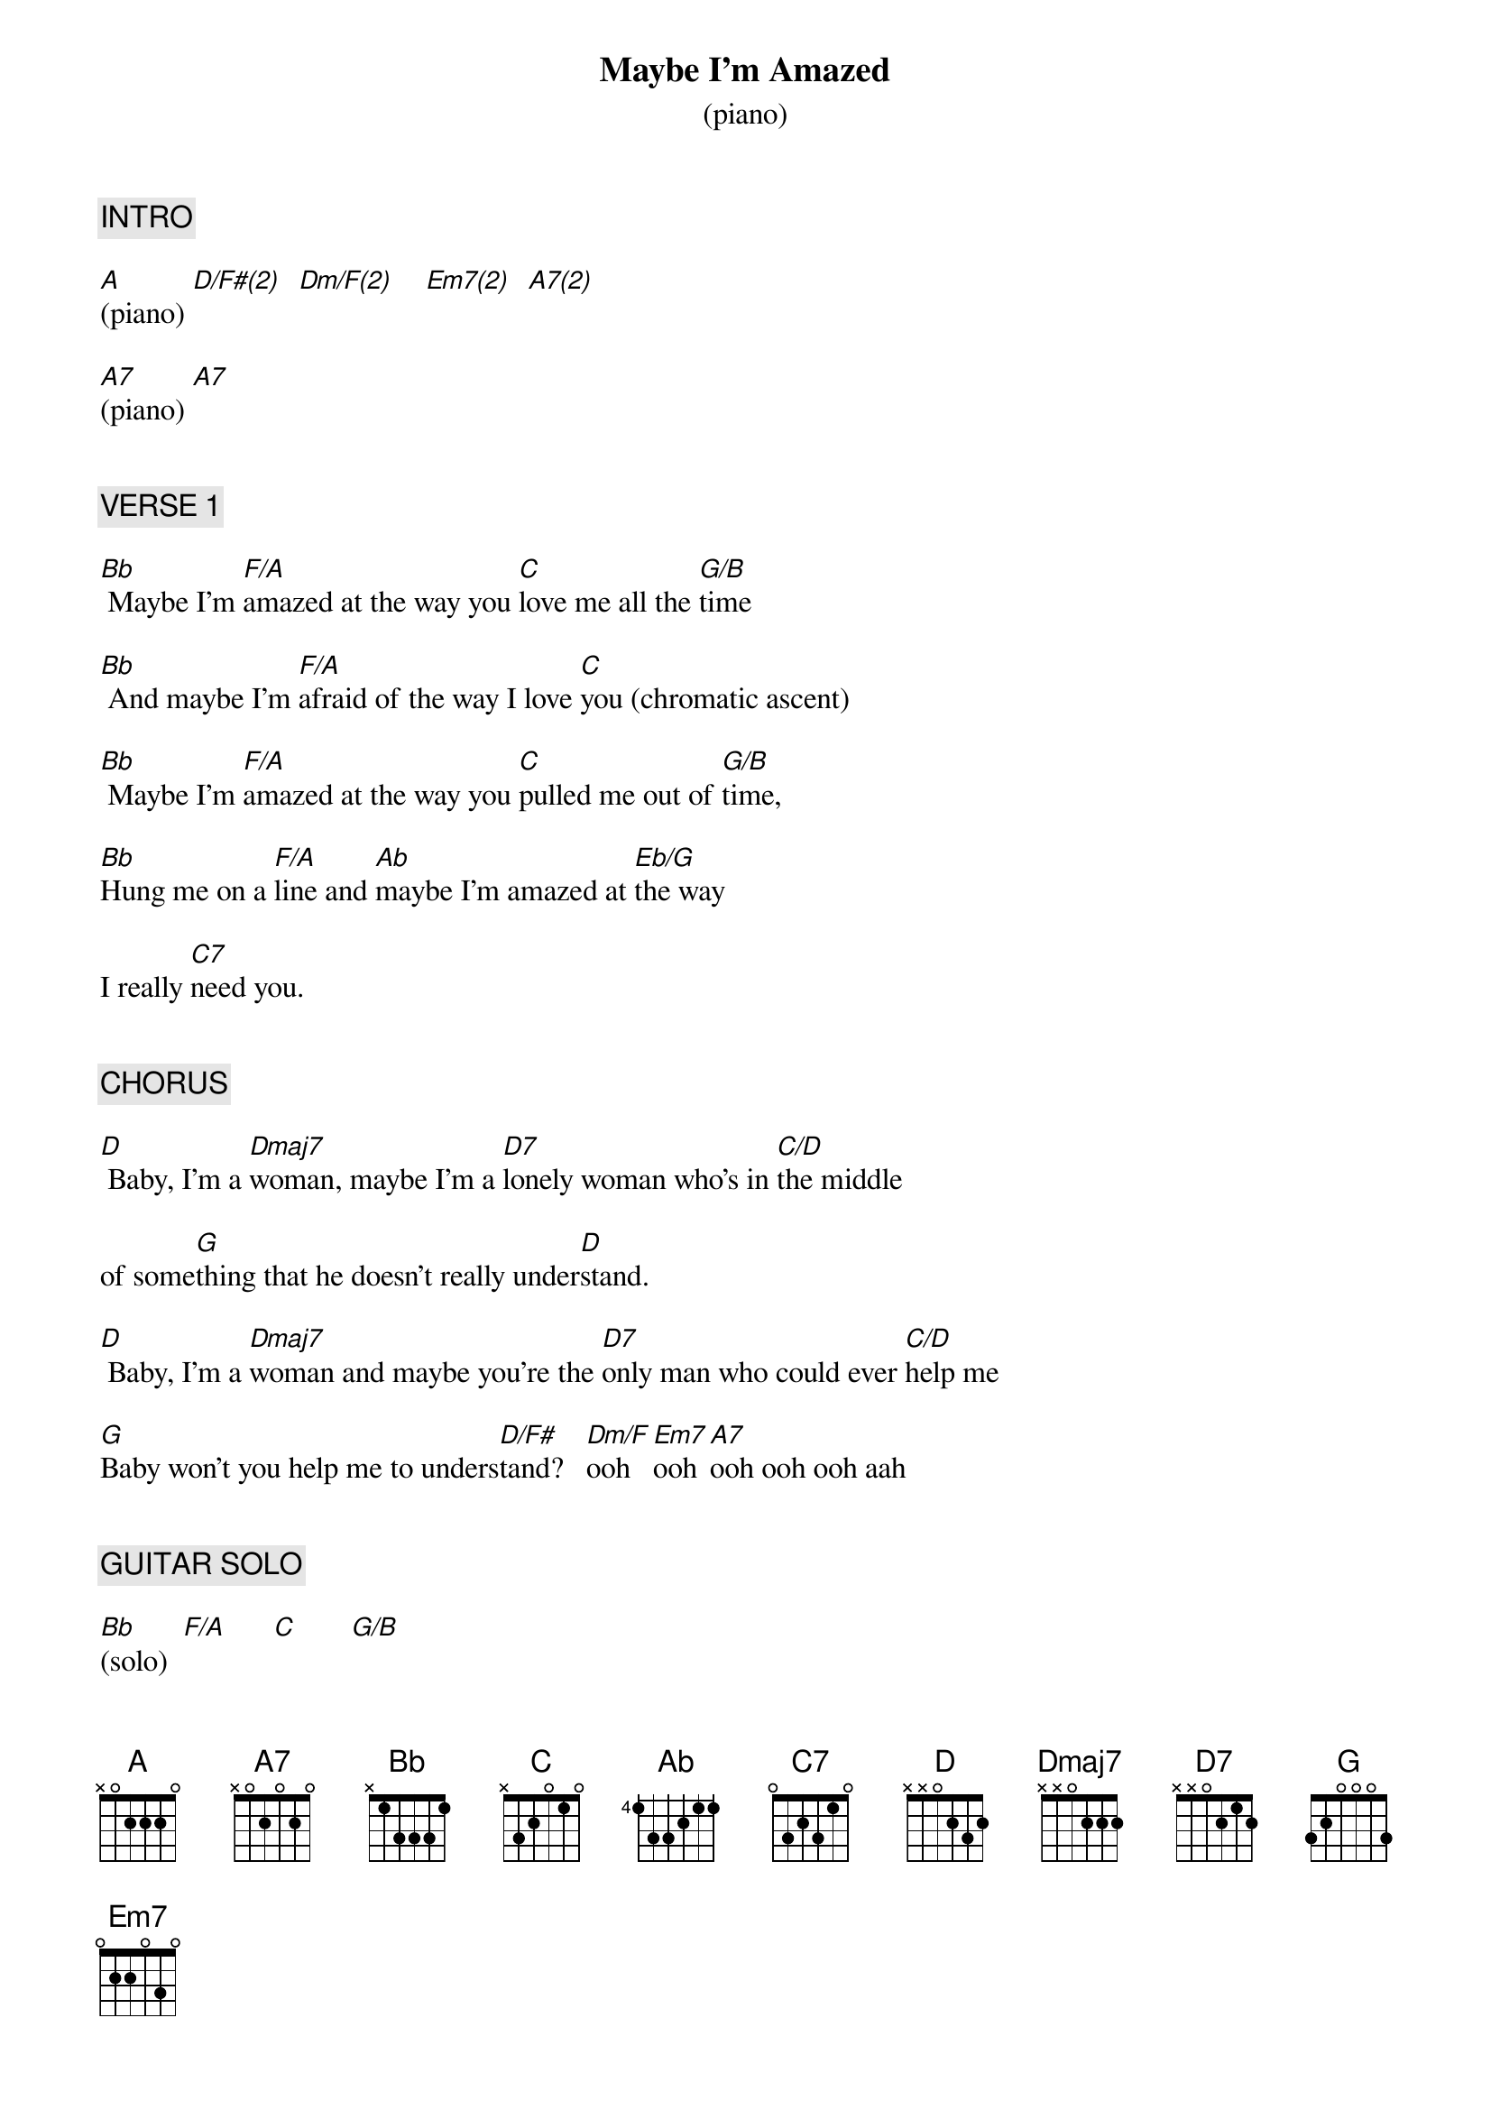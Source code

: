 {title: Maybe I'm Amazed}
{subtitle: (piano)}
{artist: Paul McCartney}
{key: F}
{duration: 232}
{tempo: 80}

{c: INTRO}

[A](piano) [D/F#(2)]  [Dm/F(2)]    [Em7(2)]  [A7(2)]

[A7](piano) [A7]


{c: VERSE 1}

[Bb] Maybe I'm [F/A]amazed at the way you [C]love me all the [G/B]time

[Bb] And maybe I'm [F/A]afraid of the way I love [C]you (chromatic ascent)

[Bb] Maybe I'm [F/A]amazed at the way you [C]pulled me out of [G/B]time,

[Bb]Hung me on a [F/A]line and [Ab]maybe I'm amazed at [Eb/G]the way

I really [C7]need you.


{c: CHORUS}

[D] Baby, I'm a [Dmaj7]woman, maybe I'm a [D7]lonely woman who's in [C/D]the middle

of some[G]thing that he doesn't really under[D]stand.

[D] Baby, I'm a [Dmaj7]woman and maybe you're the [D7]only man who could ever [C/D]help me

[G]Baby won't you help me to unders[D/F#]tand?   [Dm/F]ooh   [Em7]ooh [A7]ooh ooh ooh aah


{c: GUITAR SOLO}

[Bb](solo)  [F/A]      [C]       [G/B]

[Bb](solo)  [F/A]      [C](chromatic ascent)

[Bb](solo)  [F/A]      [C]       [G/B]

[Bb](solo)  [F/A]      [Ab]        [Eb/G]       [C7]


{c: CHORUS}

[D] Baby, I'm a [Dmaj7]woman, maybe I'm a [D7]lonely woman who's in the [C/D]middle

of some[G]thing that he doesn't really under[D]stand.

[D] Baby, I'm a [Dmaj7]woman and maybe you're the [D7]only man who could ever [C/D]help me

[G]Baby won't you help me to unders[D/F#]tand?   [Dm/F]ooh   [Em7]ooh [A7]ooh ooh ooh aah


{c: VERSE 2}

[Bb] Maybe I'm [F/A]amazed at the way you're [C]with me all the [G/B]time

[Bb] And maybe I'm [F/A]afraid of the way I [C]need you (chromatic ascent)

[Bb] Maybe I'm [F/A]amazed at the way you [C]help me sing my [G/B]song

You [Bb]right me when I'm [F/A]wrong and [Ab]maybe I'm amazed at [Eb/G]the way

I really need [C7]you.


{c: INTERLUDE}

(organ)[D] Oh!  [Dmaj7]  Oh!  [D7]  Oh oh [C/D]oh.

[G]    Eh, hey [D]hey!

[D]  Oh!  [Dmaj7]  Oh!  [D7]        O[C/D]h ooh ooh ooh ooh...

[G]eh hey [D/F#]ee-yeah!  [Dm/F]   Oh o[Em7]oh ooh o[A7]oh ooh ha.


{c: GUITAR SOLO 2}

[Bb](solo) [F/A]      [C]     [G/B]

[Bb](solo)  [F/A]      [C7](chromatic ascent)

[Bb](solo) [F/A]      [C]     [G/B]

[Bb](solo) [F/A]      [Ab]      [Eb/G]

[C7](solo)


{c: OUTRO}

[D](organ)  [Dmaj7]        [D7]      [C/D]

[G](organ) [D](END)
